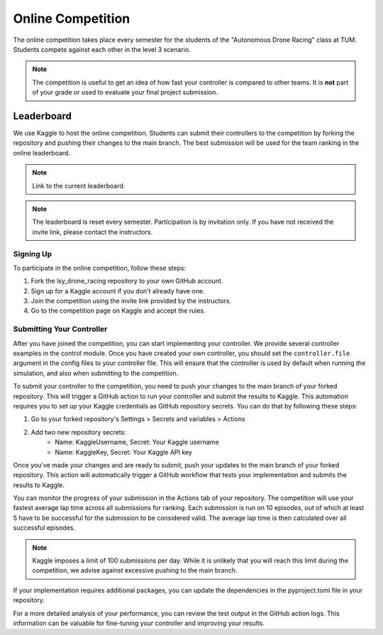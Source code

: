 Online Competition
==================

The online competition takes place every semester for the students of the "Autonomous Drone Racing" class at TUM. Students compete against each other in the level 3 scenario. 

.. note::
    The competition is useful to get an idea of how fast your controller is compared to other teams. It is **not** part of your grade or used to evaluate your final project submission.

Leaderboard
~~~~~~~~~~~
We use Kaggle to host the online competition. Students can submit their controllers to the competition by forking the repository and pushing their changes to the main branch. The best submission will be used for the team ranking in the online leaderboard.

.. note::
    Link to the current leaderboard.

.. note::
    The leaderboard is reset every semester. Participation is by invitation only. If you have not received the invite link, please contact the instructors.

Signing Up
----------
To participate in the online competition, follow these steps:

#. Fork the lsy_drone_racing repository to your own GitHub account.

#. Sign up for a Kaggle account if you don't already have one.

#. Join the competition using the invite link provided by the instructors.

#. Go to the competition page on Kaggle and accept the rules.


Submitting Your Controller
--------------------------
After you have joined the competition, you can start implementing your controller. We provide several controller examples in the control module. Once you have created your own controller, you should set the ``controller.file`` argument in the config files to your controller file. This will ensure that the controller is used by default when running the simulation, and also when submitting to the competition.

To submit your controller to the competition, you need to push your changes to the main branch of your forked repository. This will trigger a GitHub action to run your controller and submit the results to Kaggle. This automation requires you to set up your Kaggle credentials as GitHub repository secrets. You can do that by following these steps:

#. Go to your forked repository's Settings > Secrets and variables > Actions
#. Add two new repository secrets:
    * Name: KaggleUsername, Secret: Your Kaggle username
    * Name: KaggleKey, Secret: Your Kaggle API key

Once you've made your changes and are ready to submit, push your updates to the main branch of your forked repository. This action will automatically trigger a GitHub workflow that tests your implementation and submits the results to Kaggle.

You can monitor the progress of your submission in the Actions tab of your repository. The competition will use your fastest average lap time across all submissions for ranking. Each submission is run on 10 episodes, out of which at least 5 have to be successful for the submission to be considered valid. The average lap time is then calculated over all successful episodes.

.. note::
    Kaggle imposes a limit of 100 submissions per day. While it is unlikely that you will reach this limit during the competition, we advise against excessive pushing to the main branch.

If your implementation requires additional packages, you can update the dependencies in the pyproject.toml file in your repository.

For a more detailed analysis of your performance, you can review the test output in the GitHub action logs. This information can be valuable for fine-tuning your controller and improving your results.
